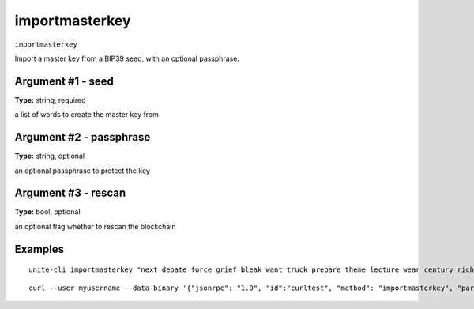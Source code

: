 .. Copyright (c) 2018 The Unit-e developers
   Distributed under the MIT software license, see the accompanying
   file LICENSE or https://opensource.org/licenses/MIT.

importmasterkey
---------------

``importmasterkey``

Import a master key from a BIP39 seed, with an optional passphrase.

Argument #1 - seed
~~~~~~~~~~~~~~~~~~

**Type:** string, required

a list of words to create the master key from

Argument #2 - passphrase
~~~~~~~~~~~~~~~~~~~~~~~~

**Type:** string, optional

an optional passphrase to protect the key

Argument #3 - rescan
~~~~~~~~~~~~~~~~~~~~

**Type:** bool, optional

an optional flag whether to rescan the blockchain

Examples
~~~~~~~~

::

  unite-cli importmasterkey "next debate force grief bleak want truck prepare theme lecture wear century rich grace someone"

::

  curl --user myusername --data-binary '{"jsonrpc": "1.0", "id":"curltest", "method": "importmasterkey", "params": ["next debate force grief bleak want truck prepare theme lecture wear century rich grace someone"] }' -H 'content-type: text/plain;' http://127.0.0.1:7181/

